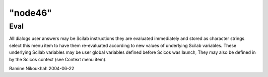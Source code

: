 ====
"node46"
====




Eval
----
All dialogs user answers may be Scilab instructions they are evaluated
immediately and stored as character strings. select this menu item to
have them re-evaluated according to new values of underlying Scilab
variables.
These underlying Scilab variables may be user global variables defined
before Scicos was launch, They may also be defined in by the Scicos
context (see Context menu item).


Ramine Nikoukhah 2004-06-22



